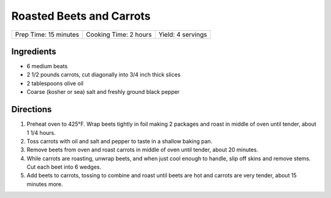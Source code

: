 Roasted Beets and Carrots
=========================

+-----------------------+-----------------------+-------------------+
| Prep Time: 15 minutes | Cooking Time: 2 hours | Yield: 4 servings |
+-----------------------+-----------------------+-------------------+

Ingredients
-----------

-  6 medium beats
-  2 1/2 pounds carrots, cut diagonally into 3/4 inch thick slices
-  2 tablespoons olive oil
-  Coarse (kosher or sea) salt and freshly ground black pepper


Directions
----------
1. Preheat oven to 425°F. Wrap beets tightly in foil making 2 packages
   and roast in middle of oven until tender, about 1 1/4 hours.
2. Toss carrots with oil and salt and pepper to taste in a shallow
   baking pan.
3. Remove beets from oven and roast carrots in middle of oven until
   tender, about 20 minutes.
4. While carrots are roasting, unwrap beets, and when just cool enough
   to handle, slip off skins and remove stems. Cut each beet into 6
   wedges.
5. Add beets to carrots, tossing to combine and roast until beets are
   hot and carrots are very tender, about 15 minutes more.

